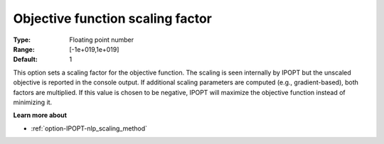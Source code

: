 

.. _option-IPOPT-objective_function_scaling_factor:


Objective function scaling factor
=================================



:Type:	Floating point number	
:Range:	[-1e+019,1e+019]	
:Default:	1	



This option sets a scaling factor for the objective function. The scaling is seen internally by IPOPT but the unscaled objective is reported in the console output. If additional scaling parameters are computed (e.g., gradient-based), both factors are multiplied. If this value is chosen to be negative, IPOPT will maximize the objective function instead of minimizing it.



**Learn more about** 

*	:ref:`option-IPOPT-nlp_scaling_method` 
